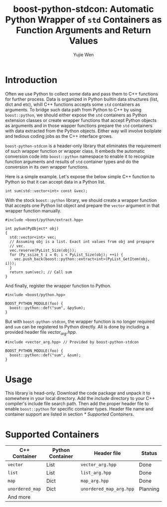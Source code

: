 #+TITLE: boost-python-stdcon: Automatic Python Wrapper of ~std~ Containers as Function Arguments and Return Values
#+AUTHOR: Yujie Wen
#+Email: yjwen.ty@qq.com
#+OPTIONS: toc:nil

* Introduction
  Often we use Python to collect some data and pass them to C++
  functions for further process. Data is organized in Python builtin
  data structures (list, dict and etc), whill C++ functions accepts
  some ~std~ containers as arguments. To bridge such data path from
  Python to C++ by using ~boost::python~, we should either expose the
  ~std~ containers as Python extension classes or create wrapper
  functions that accept Python objects as arguments and in those
  wapper functions prepare the ~std~ containers with data extracted
  from the Python objects. Either way will involve boilplate and
  tedious coding jobs as the C++ interface grows.

  ~boost-python-stdcon~ is a header-only library that eliminates the
  requirement of such wrapper function or wrapper class. It embeds the
  automatic conversion code into ~boost::python~ namespace to enable
  it to recognize function arguments and results of ~std~ container
  types and do the conversion in its own wrapper functions.

  Here is a simple example. Let's expose the below simple C++ function
  to Python so that it can accept data in a Python list.
  #+begin_src c++
    int sum(std::vector<int> const &vec);
  #+end_src

  With the stock ~boost::python~ library, we should create a wrapper
  function that accepts one Python list object and prepare the
  ~vector~ argument in that wrapper function manually.
  #+begin_src c++
    #include <boost/python/extract.hpp>

    int pySum(PyObject* obj)
    {
      std::vector<int> vec;
      // Assuming obj is a list. Exact int values from obj and prepapre
      // vec.
      vec.reserve(PyList_Size(obj));
      for (Py_ssize_t i = 0; i < PyList_Size(obj); ++i) {
        vec.push_back(boost::python::extract<int>(PyList_GetItem(obj, i)));
      }
      return sum(vec); // Call sum
    }
  #+end_src

  And finally, register the wrapper function to Python.
  #+begin_src c++
    #include <boost/python.hpp>

    BOOST_PYTHON_MODULE(foo) {
      boost::python::def("sum", &pySum);
    }
  #+end_src

  But with ~boost-python-stdcon~, the wrapper function is no longer
  required and ~sum~ can be registered to Python directly. All is done
  by including a provided header file /vector_arg.hpp/.
  #+begin_src c++
    #include <vector_arg.hpp> // Provided by boost-python-stdcon

    BOOST_PYTHON_MODULE(foo) {
      boost::python::def("sum", &sum);
    }
  #+end_src

* Usage

  This library is head-only. Download the code package and unpack
  it to somewhere in your local directory. Add the /include/ directory
  to your C++ compiler's include file search path. Then add the proper
  header file to enable ~boost::python~ for specific container
  types. Header file name and container support are listed in section
  [[* Supported Containers]].

* Supported Containers

  | C++ Container   | Python Container | Header file             | Status   |
  |-----------------+------------------+-------------------------+----------|
  | ~vector~        | List             | ~vector_arg.hpp~        | Done     |
  | ~list~          | List             | ~list_arg.hpp~          | Done     |
  | ~map~           | Dict             | ~map_arg.hpp~           | Done     |
  | ~unordered_map~ | Dict             | ~unordered_map_arg.hpp~ | Planning |
  | And more        |                  |                         |          |
  
